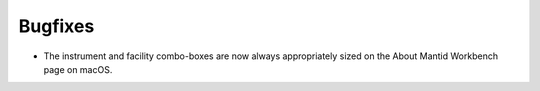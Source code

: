 Bugfixes
--------
- The instrument and facility combo-boxes are now always appropriately sized on the About Mantid Workbench page on macOS.
